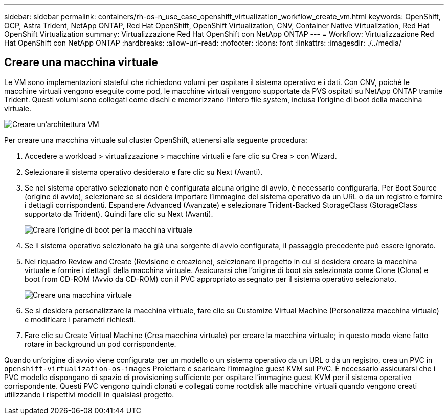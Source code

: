 ---
sidebar: sidebar 
permalink: containers/rh-os-n_use_case_openshift_virtualization_workflow_create_vm.html 
keywords: OpenShift, OCP, Astra Trident, NetApp ONTAP, Red Hat OpenShift, OpenShift Virtualization, CNV, Container Native Virtualization, Red Hat OpenShift Virtualization 
summary: Virtualizzazione Red Hat OpenShift con NetApp ONTAP 
---
= Workflow: Virtualizzazione Red Hat OpenShift con NetApp ONTAP
:hardbreaks:
:allow-uri-read: 
:nofooter: 
:icons: font
:linkattrs: 
:imagesdir: ./../media/




== Creare una macchina virtuale

Le VM sono implementazioni stateful che richiedono volumi per ospitare il sistema operativo e i dati. Con CNV, poiché le macchine virtuali vengono eseguite come pod, le macchine virtuali vengono supportate da PVS ospitati su NetApp ONTAP tramite Trident. Questi volumi sono collegati come dischi e memorizzano l'intero file system, inclusa l'origine di boot della macchina virtuale.

image::redhat_openshift_image52.jpg[Creare un'architettura VM]

Per creare una macchina virtuale sul cluster OpenShift, attenersi alla seguente procedura:

. Accedere a workload > virtualizzazione > macchine virtuali e fare clic su Crea > con Wizard.
. Selezionare il sistema operativo desiderato e fare clic su Next (Avanti).
. Se nel sistema operativo selezionato non è configurata alcuna origine di avvio, è necessario configurarla. Per Boot Source (origine di avvio), selezionare se si desidera importare l'immagine del sistema operativo da un URL o da un registro e fornire i dettagli corrispondenti. Espandere Advanced (Avanzate) e selezionare Trident-Backed StorageClass (StorageClass supportato da Trident). Quindi fare clic su Next (Avanti).
+
image::redhat_openshift_image53.JPG[Creare l'origine di boot per la macchina virtuale]

. Se il sistema operativo selezionato ha già una sorgente di avvio configurata, il passaggio precedente può essere ignorato.
. Nel riquadro Review and Create (Revisione e creazione), selezionare il progetto in cui si desidera creare la macchina virtuale e fornire i dettagli della macchina virtuale. Assicurarsi che l'origine di boot sia selezionata come Clone (Clona) e boot from CD-ROM (Avvio da CD-ROM) con il PVC appropriato assegnato per il sistema operativo selezionato.
+
image::redhat_openshift_image54.JPG[Creare una macchina virtuale]

. Se si desidera personalizzare la macchina virtuale, fare clic su Customize Virtual Machine (Personalizza macchina virtuale) e modificare i parametri richiesti.
. Fare clic su Create Virtual Machine (Crea macchina virtuale) per creare la macchina virtuale; in questo modo viene fatto rotare in background un pod corrispondente.


Quando un'origine di avvio viene configurata per un modello o un sistema operativo da un URL o da un registro, crea un PVC in `openshift-virtualization-os-images` Proiettare e scaricare l'immagine guest KVM sul PVC. È necessario assicurarsi che i PVC modello dispongano di spazio di provisioning sufficiente per ospitare l'immagine guest KVM per il sistema operativo corrispondente. Questi PVC vengono quindi clonati e collegati come rootdisk alle macchine virtuali quando vengono creati utilizzando i rispettivi modelli in qualsiasi progetto.
